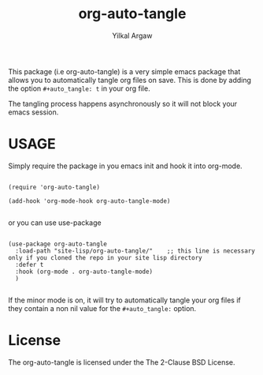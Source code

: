 #+title: org-auto-tangle
#+author: Yilkal Argaw


This package (i.e org-auto-tangle) is a very simple emacs package that
allows you to automatically tangle org files on save. This is done by
adding the option ~#+auto_tangle: t~ in your org file.

The tangling process happens asynchronously so it will not block your
emacs session.

* USAGE 

Simply require the package in you emacs init and hook it into org-mode.

#+begin_src 

(require 'org-auto-tangle)

(add-hook 'org-mode-hook org-auto-tangle-mode)

#+end_src

or you can use use-package

#+begin_src

(use-package org-auto-tangle
  :load-path "site-lisp/org-auto-tangle/"    ;; this line is necessary only if you cloned the repo in your site lisp directory 
  :defer t
  :hook (org-mode . org-auto-tangle-mode)
  )

#+end_src

If the minor mode is on, it will try to automatically tangle
your org files if they contain a non nil value for the
~#+auto_tangle:~ option.

* License

The org-auto-tangle is licensed under the The 2-Clause BSD License.
